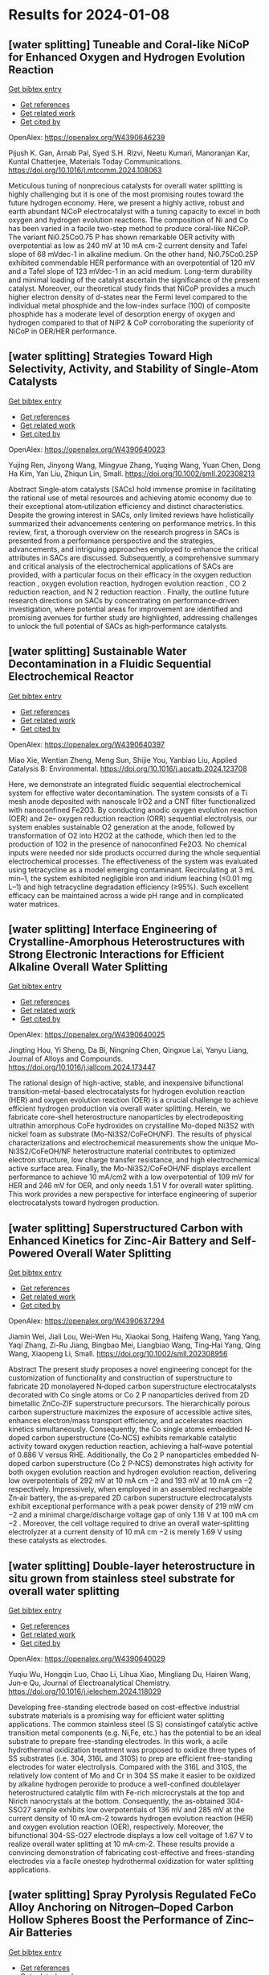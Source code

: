 * Results for 2024-01-08

** [water splitting] Tuneable and Coral-like NiCoP for Enhanced Oxygen and Hydrogen Evolution Reaction
:PROPERTIES:
:ID: https://openalex.org/W4390646239
:DOI: https://doi.org/10.1016/j.mtcomm.2024.108063
:AUTHORS: Pijush K. Gan, Arnab Pal, Syed S.H. Rizvi, Neetu Kumari, Manoranjan Kar, Kuntal Chatterjee
:HOST: Materials Today Communications
:END:
    
[[elisp:(doi-add-bibtex-entry "https://doi.org/10.1016/j.mtcomm.2024.108063")][Get bibtex entry]] 

- [[elisp:(progn (xref--push-markers (current-buffer) (point)) (oa--referenced-works "https://openalex.org/W4390646239"))][Get references]]
- [[elisp:(progn (xref--push-markers (current-buffer) (point)) (oa--related-works "https://openalex.org/W4390646239"))][Get related work]]
- [[elisp:(progn (xref--push-markers (current-buffer) (point)) (oa--cited-by-works "https://openalex.org/W4390646239"))][Get cited by]]

OpenAlex: https://openalex.org/W4390646239
    
Pijush K. Gan, Arnab Pal, Syed S.H. Rizvi, Neetu Kumari, Manoranjan Kar, Kuntal Chatterjee, Materials Today Communications. https://doi.org/10.1016/j.mtcomm.2024.108063
    
Meticulous tuning of nonprecious catalysts for overall water splitting is highly challenging but it is one of the most promising routes toward the future hydrogen economy. Here, we present a highly active, robust and earth abundant NiCoP electrocatalyst with a tuning capacity to excel in both oxygen and hydrogen evolution reactions. The composition of Ni and Co has been varied in a facile two-step method to produce coral-like NiCoP. The variant Ni0.25Co0.75 P has shown remarkable OER activity with overpotential as low as 240 mV at 10 mA cm-2 current density and Tafel slope of 68 mVdec-1 in alkaline medium. On the other hand, Ni0.75Co0.25P exhibited commendable HER performance with an overpotential of 120 mV and a Tafel slope of 123 mVdec-1 in an acid medium. Long-term durability and minimal loading of the catalyst ascertain the significance of the present catalyst. Moreover, our theoretical study finds that NiCoP provides a much higher electron density of d-states near the Fermi level compared to the individual metal phosphide and the low-index surface (100) of composite phosphide has a moderate level of desorption energy of oxygen and hydrogen compared to that of NiP2 & CoP corroborating the superiority of NiCoP in OER/HER performance.    

    
** [water splitting] Strategies Toward High Selectivity, Activity, and Stability of Single‐Atom Catalysts
:PROPERTIES:
:ID: https://openalex.org/W4390640023
:DOI: https://doi.org/10.1002/smll.202308213
:AUTHORS: Yujing Ren, Jinyong Wang, Mingyue Zhang, Yuqing Wang, Yuan Chen, Dong Ha Kim, Yan Liu, Zhiqun Lin
:HOST: Small
:END:
    
[[elisp:(doi-add-bibtex-entry "https://doi.org/10.1002/smll.202308213")][Get bibtex entry]] 

- [[elisp:(progn (xref--push-markers (current-buffer) (point)) (oa--referenced-works "https://openalex.org/W4390640023"))][Get references]]
- [[elisp:(progn (xref--push-markers (current-buffer) (point)) (oa--related-works "https://openalex.org/W4390640023"))][Get related work]]
- [[elisp:(progn (xref--push-markers (current-buffer) (point)) (oa--cited-by-works "https://openalex.org/W4390640023"))][Get cited by]]

OpenAlex: https://openalex.org/W4390640023
    
Yujing Ren, Jinyong Wang, Mingyue Zhang, Yuqing Wang, Yuan Chen, Dong Ha Kim, Yan Liu, Zhiqun Lin, Small. https://doi.org/10.1002/smll.202308213
    
Abstract Single‐atom catalysts (SACs) hold immense promise in facilitating the rational use of metal resources and achieving atomic economy due to their exceptional atom‐utilization efficiency and distinct characteristics. Despite the growing interest in SACs, only limited reviews have holistically summarized their advancements centering on performance metrics. In this review, first, a thorough overview on the research progress in SACs is presented from a performance perspective and the strategies, advancements, and intriguing approaches employed to enhance the critical attributes in SACs are discussed. Subsequently, a comprehensive summary and critical analysis of the electrochemical applications of SACs are provided, with a particular focus on their efficacy in the oxygen reduction reaction , oxygen evolution reaction, hydrogen evolution reaction , CO 2 reduction reaction, and N 2 reduction reaction . Finally, the outline future research directions on SACs by concentrating on performance‐driven investigation, where potential areas for improvement are identified and promising avenues for further study are highlighted, addressing challenges to unlock the full potential of SACs as high‐performance catalysts.    

    
** [water splitting] Sustainable Water Decontamination in a Fluidic Sequential Electrochemical Reactor
:PROPERTIES:
:ID: https://openalex.org/W4390640397
:DOI: https://doi.org/10.1016/j.apcatb.2024.123708
:AUTHORS: Miao Xie, Wentian Zheng, Meng Sun, Shijie You, Yanbiao Liu
:HOST: Applied Catalysis B: Environmental
:END:
    
[[elisp:(doi-add-bibtex-entry "https://doi.org/10.1016/j.apcatb.2024.123708")][Get bibtex entry]] 

- [[elisp:(progn (xref--push-markers (current-buffer) (point)) (oa--referenced-works "https://openalex.org/W4390640397"))][Get references]]
- [[elisp:(progn (xref--push-markers (current-buffer) (point)) (oa--related-works "https://openalex.org/W4390640397"))][Get related work]]
- [[elisp:(progn (xref--push-markers (current-buffer) (point)) (oa--cited-by-works "https://openalex.org/W4390640397"))][Get cited by]]

OpenAlex: https://openalex.org/W4390640397
    
Miao Xie, Wentian Zheng, Meng Sun, Shijie You, Yanbiao Liu, Applied Catalysis B: Environmental. https://doi.org/10.1016/j.apcatb.2024.123708
    
Here, we demonstrate an integrated fluidic sequential electrochemical system for effective water decontamination. The system consists of a Ti mesh anode deposited with nanoscale IrO2 and a CNT filter functionalized with nanoconfined Fe2O3. By conducting anodic oxygen evolution reaction (OER) and 2e– oxygen reduction reaction (ORR) sequential electrolysis, our system enables sustainable O2 generation at the anode, followed by transformation of O2 into H2O2 at the cathode, which then led to the production of 1O2 in the presence of nanoconfined Fe2O3. No chemical inputs were needed nor side products occurred during the whole sequential electrochemical processes. The effectiveness of the system was evaluated using tetracycline as a model emerging contaminant. Recirculating at 3 mL min–1, the system exhibited negligible iron and iridium leaching (≤0.01 mg L–1) and high tetracycline degradation efficiency (≥95%). Such excellent efficacy can be maintained across a wide pH range and in complicated water matrices.    

    
** [water splitting] Interface Engineering of Crystalline-Amorphous Heterostructures with Strong Electronic Interactions for Efficient Alkaline Overall Water Splitting
:PROPERTIES:
:ID: https://openalex.org/W4390640025
:DOI: https://doi.org/10.1016/j.jallcom.2024.173447
:AUTHORS: Jingting Hou, Yi Sheng, Da Bi, Ningning Chen, Qingxue Lai, Yanyu Liang
:HOST: Journal of Alloys and Compounds
:END:
    
[[elisp:(doi-add-bibtex-entry "https://doi.org/10.1016/j.jallcom.2024.173447")][Get bibtex entry]] 

- [[elisp:(progn (xref--push-markers (current-buffer) (point)) (oa--referenced-works "https://openalex.org/W4390640025"))][Get references]]
- [[elisp:(progn (xref--push-markers (current-buffer) (point)) (oa--related-works "https://openalex.org/W4390640025"))][Get related work]]
- [[elisp:(progn (xref--push-markers (current-buffer) (point)) (oa--cited-by-works "https://openalex.org/W4390640025"))][Get cited by]]

OpenAlex: https://openalex.org/W4390640025
    
Jingting Hou, Yi Sheng, Da Bi, Ningning Chen, Qingxue Lai, Yanyu Liang, Journal of Alloys and Compounds. https://doi.org/10.1016/j.jallcom.2024.173447
    
The rational design of high-active, stable, and inexpensive bifunctional transition-metal-based electrocatalysts for hydrogen evolution reaction (HER) and oxygen evolution reaction (OER) is a crucial challenge to achieve efficient hydrogen production via overall water splitting. Herein, we fabricate core-shell heterostructure nanoparticles by electrodepositing ultrathin amorphous CoFe hydroxides on crystalline Mo-doped Ni3S2 with nickel foam as substrate (Mo-Ni3S2/CoFeOH/NF). The results of physical characterizations and electrochemical measurements show the unique Mo-Ni3S2/CoFeOH/NF heterostructure material contributes to optimized electron structure, low charge transfer resistance, and high electrochemical active surface area. Finally, the Mo-Ni3S2/CoFeOH/NF displays excellent performance to achieve 10 mA/cm2 with a low overpotential of 109 mV for HER and 246 mV for OER, and only needs 1.51 V for overall water splitting. This work provides a new perspective for interface engineering of superior electrocatalysts toward hydrogen production.    

    
** [water splitting] Superstructured Carbon with Enhanced Kinetics for Zinc‐Air Battery and Self‐Powered Overall Water Splitting
:PROPERTIES:
:ID: https://openalex.org/W4390637294
:DOI: https://doi.org/10.1002/smll.202308956
:AUTHORS: Jiamin Wei, Jiali Lou, Wei-Wen Hu, Xiaokai Song, Haifeng Wang, Yang Yang, Yaqi Zhang, Zi-Ru Jiang, Bingbao Mei, Liangbiao Wang, Ting‐Hai Yang, Qing Wang, Xiaopeng Li
:HOST: Small
:END:
    
[[elisp:(doi-add-bibtex-entry "https://doi.org/10.1002/smll.202308956")][Get bibtex entry]] 

- [[elisp:(progn (xref--push-markers (current-buffer) (point)) (oa--referenced-works "https://openalex.org/W4390637294"))][Get references]]
- [[elisp:(progn (xref--push-markers (current-buffer) (point)) (oa--related-works "https://openalex.org/W4390637294"))][Get related work]]
- [[elisp:(progn (xref--push-markers (current-buffer) (point)) (oa--cited-by-works "https://openalex.org/W4390637294"))][Get cited by]]

OpenAlex: https://openalex.org/W4390637294
    
Jiamin Wei, Jiali Lou, Wei-Wen Hu, Xiaokai Song, Haifeng Wang, Yang Yang, Yaqi Zhang, Zi-Ru Jiang, Bingbao Mei, Liangbiao Wang, Ting‐Hai Yang, Qing Wang, Xiaopeng Li, Small. https://doi.org/10.1002/smll.202308956
    
Abstract The present study proposes a novel engineering concept for the customization of functionality and construction of superstructure to fabricate 2D monolayered N‐doped carbon superstructure electrocatalysts decorated with Co single atoms or Co 2 P nanoparticles derived from 2D bimetallic ZnCo‐ZIF superstructure precursors. The hierarchically porous carbon superstructure maximizes the exposure of accessible active sites, enhances electron/mass transport efficiency, and accelerates reaction kinetics simultaneously. Consequently, the Co single atoms embedded N‐doped carbon superstructure (Co‐NCS) exhibits remarkable catalytic activity toward oxygen reduction reaction, achieving a half‐wave potential of 0.886 V versus RHE. Additionally, the Co 2 P nanoparticles embedded N‐doped carbon superstructure (Co 2 P‐NCS) demonstrates high activity for both oxygen evolution reaction and hydrogen evolution reaction, delivering low overpotentials of 292 mV at 10 mA cm −2 and 193 mV at 10 mA cm −2 respectively. Impressively, when employed in an assembled rechargeable Zn‐air battery, the as‐prepared 2D carbon superstructure electrocatalysts exhibit exceptional performance with a peak power density of 219 mW cm −2 and a minimal charge/discharge voltage gap of only 1.16 V at 100 mA cm −2 . Moreover, the cell voltage required to drive an overall water‐splitting electrolyzer at a current density of 10 mA cm −2 is merely 1.69 V using these catalysts as electrodes.    

    
** [water splitting] Double-layer heterostructure in situ grown from stainless steel substrate for overall water splitting
:PROPERTIES:
:ID: https://openalex.org/W4390640029
:DOI: https://doi.org/10.1016/j.jelechem.2024.118029
:AUTHORS: Yuqiu Wu, Hongqin Luo, Chao Li, Lihua Xiao, Mingliang Du, Hairen Wang, Jun‐e Qu
:HOST: Journal of Electroanalytical Chemistry
:END:
    
[[elisp:(doi-add-bibtex-entry "https://doi.org/10.1016/j.jelechem.2024.118029")][Get bibtex entry]] 

- [[elisp:(progn (xref--push-markers (current-buffer) (point)) (oa--referenced-works "https://openalex.org/W4390640029"))][Get references]]
- [[elisp:(progn (xref--push-markers (current-buffer) (point)) (oa--related-works "https://openalex.org/W4390640029"))][Get related work]]
- [[elisp:(progn (xref--push-markers (current-buffer) (point)) (oa--cited-by-works "https://openalex.org/W4390640029"))][Get cited by]]

OpenAlex: https://openalex.org/W4390640029
    
Yuqiu Wu, Hongqin Luo, Chao Li, Lihua Xiao, Mingliang Du, Hairen Wang, Jun‐e Qu, Journal of Electroanalytical Chemistry. https://doi.org/10.1016/j.jelechem.2024.118029
    
Developing free-standing electrode based on cost-effective industrial substrate materials is a promising way for efficient water splitting applications. The common stainless steel (S S) consistingof catalytic active transition metal components (e.g. Ni,Fe, etc.) has the potential to be an ideal substrate to prepare free-standing electrodes. In this work, a acile hydrothermal oxidization treatment was proposed to oxidize three types of SS substrates (i.e. 304, 316L and 310S) to prep are efficient free-standing electrodes for water electrolysis. Compared with the 316L and 310S, the relatively low content of Mo and Cr in 304 SS make it easier to be oxidized by alkaline hydrogen peroxide to produce a well-confined doublelayer heterostructured catalytic film with Fe-rich microcrystals at the top and Nirich nanocrystals at the bottom. Consequently, the as-obtained 304-SSO27 sample exhibits low overpotentials of 136 mV and 285 mV at the current density of 10 mA·cm-2 towards hydrogen evolution reaction (HER) and oxygen evolution reaction (OER), respectively. Moreover, the bifunctional 304-SS-O27 electrode displays a low cell voltage of 1.67 V to realize overall water splitting at 10 mA·cm-2. These results provide a convincing demonstration of fabricating cost-effective and frees-standing electrodes via a facile onestep hydrothermal oxidization for water splitting applications.    

    
** [water splitting] Spray Pyrolysis Regulated FeCo Alloy Anchoring on Nitrogen–Doped Carbon Hollow Spheres Boost the Performance of Zinc–Air Batteries
:PROPERTIES:
:ID: https://openalex.org/W4390637300
:DOI: https://doi.org/10.1002/smll.202310318
:AUTHORS: Hong-Rui Huang, Qianqian Liang, Huajun Guo, Zhixing Wang, Guochun Yan, Feixiang Wu, Jiexi Wang
:HOST: Small
:END:
    
[[elisp:(doi-add-bibtex-entry "https://doi.org/10.1002/smll.202310318")][Get bibtex entry]] 

- [[elisp:(progn (xref--push-markers (current-buffer) (point)) (oa--referenced-works "https://openalex.org/W4390637300"))][Get references]]
- [[elisp:(progn (xref--push-markers (current-buffer) (point)) (oa--related-works "https://openalex.org/W4390637300"))][Get related work]]
- [[elisp:(progn (xref--push-markers (current-buffer) (point)) (oa--cited-by-works "https://openalex.org/W4390637300"))][Get cited by]]

OpenAlex: https://openalex.org/W4390637300
    
Hong-Rui Huang, Qianqian Liang, Huajun Guo, Zhixing Wang, Guochun Yan, Feixiang Wu, Jiexi Wang, Small. https://doi.org/10.1002/smll.202310318
    
Abstract Low‐cost and high‐efficiency non‐precious metal‐based oxygen reduction reaction (ORR)/oxygen evolution reaction (OER) bifunctional catalysts are the key to promoting the commercial application of metal–air batteries. Herein, a highly efficient catalyst of Fe 0.18 Co 0.82 alloy anchoring on the nitrogen‐doped porous carbon hollow sphere (Fe x Co 1‐x /N‐C) is intelligently designed by spray pyrolysis (SP). The zinc in the SP‐derived metal oxides and metal‐organic framework volatilize at high temperature to construct a hierarchical porous structure with abundant defects and fully exposes the FeCo nanoparticles which uniformly anchor on the carbon substrate. In this structure, the coexistence of Fe 0.18 Co 0.82 alloy and binary metal active sites (Fe‐N x /Co‐N x ) guarantees the Fe 0.2 Co 0.8 /N‐C catalyst exhibiting an excellent half‐wave potential ( E 1/2 ═ 0.84 V) superior to 20% Pt/C for ORR and a suppressed overpotential (280 mV) than RuO 2 for OER. Assembled rechargeable Zn–air battery (RZAB) demonstrates a promising specific capacity of 807.02 mAh g −1 , peak power density of 159.08 mW cm −2 and durability without electrolyte circulation (550 h). This work proposes the design concept of utilizing an oxide core to in situ consume the porous carbon shell for anchoring metal active sites and construct defects, which benefits from spray pyrolysis in achieving precise control of the alloy structure and mass preparation.    

    
** [water splitting] Temperature Dependent Evolution of Photoluminescence Spectra of Nanocrystalline Zinc Oxide Synthesized under Different Conditions
:PROPERTIES:
:ID: https://openalex.org/W4390646463
:DOI: https://doi.org/10.1016/j.chphi.2023.100456
:AUTHORS: Arun Mahesh, Gaurav Kumar, I. N. Jawahar, Vasudevanpillai Biju
:HOST: Chemical Physics Impact
:END:
    
[[elisp:(doi-add-bibtex-entry "https://doi.org/10.1016/j.chphi.2023.100456")][Get bibtex entry]] 

- [[elisp:(progn (xref--push-markers (current-buffer) (point)) (oa--referenced-works "https://openalex.org/W4390646463"))][Get references]]
- [[elisp:(progn (xref--push-markers (current-buffer) (point)) (oa--related-works "https://openalex.org/W4390646463"))][Get related work]]
- [[elisp:(progn (xref--push-markers (current-buffer) (point)) (oa--cited-by-works "https://openalex.org/W4390646463"))][Get cited by]]

OpenAlex: https://openalex.org/W4390646463
    
Arun Mahesh, Gaurav Kumar, I. N. Jawahar, Vasudevanpillai Biju, Chemical Physics Impact. https://doi.org/10.1016/j.chphi.2023.100456
    
Nanocrystalline zinc oxide (ZnO) with crystallite size in the range 85 -89 nm are prepared by the thermal decomposition of carbonate precursor under three different atmospheres, viz., in air ambiance, under nitrogen flow, and in vacuum. O 1s X-ray photoelectron spectra indicate that the atomic percentage of oxygen vacancies is more in the sample prepared under vacuum while adsorbed oxygen is more in the sample prepared in air ambience. Optical band gaps for the samples are in the range 3.17-3.20 eV. Room temperature photoluminescence spectra of the samples reveal band edge emission in the UV range (⁓3.18 eV) and broad defect mediated visible emission (⁓1.60 – 2.70 eV). Emission profile of excitonic emission at 80K can be resolved to two free excitonic peaks at 3.42 eV (FX-A) and 3.46 (FX-B), donor bound excitonic peaks (D0X), peak due to transition of free electrons to acceptor levels (FA) donor-acceptor pair (DAP) emission and phonon replicas. D0X peak at ⁓3.35 eV has contribution from oxygen vacancies (Vo) and Zn interstitials (Zni). The most intense peak in the case of all the three samples is the FA peak at ⁓ 3.31 eV which has contribution from zinc vacancies (VZn). Temperature dependent variation of the dominant D0X and FA peaks in the range 80 – 400K are analyzed using modified Varshni model which considers contributions from electron-phonon scattering and lattice thermal expansion. Defect dependent emission intensity is maximum at 80K due to freeze-out of phonons and decreases with increase in temperature. The evolution of the colour of luminescence with temperature is studied using CIE plot method.    

    
** [water splitting] LiOH Decomposition by NiO/ZrO<sub>2</sub> in Li‐Air Battery: Chemical Imaging with Operando Synchrotron Diffraction and Correlative Neutron/X‐Ray Computed‐Tomography Analysis
:PROPERTIES:
:ID: https://openalex.org/W4390639887
:DOI: https://doi.org/10.1002/smtd.202301749
:AUTHORS: Chayene Gonçalves Anchieta, Bruno A. B. Francisco, Julia P. O. Júlio, Pavel Trtik, Anne Bonnin, Gustavo Doubek, Darío Ferreira Sánchez
:HOST: Small Methods
:END:
    
[[elisp:(doi-add-bibtex-entry "https://doi.org/10.1002/smtd.202301749")][Get bibtex entry]] 

- [[elisp:(progn (xref--push-markers (current-buffer) (point)) (oa--referenced-works "https://openalex.org/W4390639887"))][Get references]]
- [[elisp:(progn (xref--push-markers (current-buffer) (point)) (oa--related-works "https://openalex.org/W4390639887"))][Get related work]]
- [[elisp:(progn (xref--push-markers (current-buffer) (point)) (oa--cited-by-works "https://openalex.org/W4390639887"))][Get cited by]]

OpenAlex: https://openalex.org/W4390639887
    
Chayene Gonçalves Anchieta, Bruno A. B. Francisco, Julia P. O. Júlio, Pavel Trtik, Anne Bonnin, Gustavo Doubek, Darío Ferreira Sánchez, Small Methods. https://doi.org/10.1002/smtd.202301749
    
Abstract Li‐air batteries attract significant attention due to their highest theoretical energy density among all existing energy storage technologies. Currently, challenges related to extending lifetime and long‐term stability limit their practical application. To overcome these issues and enhance the total capacity of Li‐air batteries, this study introduces an innovative approach with NiO/ZrO 2 catalysts. Operando advanced chemical imaging with micrometer spatial resolution unveils that NiO/ZrO 2 catalysts substantially change the kinetics of crystalline lithium hydroxide (LiOH) formation and facilitate its rapid decomposition with heterogeneous distribution. Moreover, ex situ combined neutron and X‐ray computed tomography (CT) analysis, provide evidence of distinct lithium phases homogeneously distributed in the presence of NiO/ZrO 2 . These findings underscore the material's superior physico‐chemical and electronic properties, with more efficient oxygen diffusion and indications of lower obstruction to its active sites, avoiding clogging in the active electrode, a common cause of capacity loss. Electrochemical tests conducted at high current density demonstrated a significant kinetic enhancement of the oxygen reduction and evolution reactions, resulting in improved charge and discharge processes with low overpotential. This pioneering approach using NiO/ZrO 2 catalysts represents a step toward on developing the full potential of Li‐air batteries as high‐energy‐density energy storage systems.    

    
** [water splitting] Proactive scheduling for steel plants with unrelated parallel machines and time uncertainty
:PROPERTIES:
:ID: https://openalex.org/W4390646461
:DOI: https://doi.org/10.1016/j.cie.2024.109890
:AUTHORS: Xiaoyuan Lian, Zhong Zheng, Ming Zhu, Xuejin Gao
:HOST: Computers & Industrial Engineering
:END:
    
[[elisp:(doi-add-bibtex-entry "https://doi.org/10.1016/j.cie.2024.109890")][Get bibtex entry]] 

- [[elisp:(progn (xref--push-markers (current-buffer) (point)) (oa--referenced-works "https://openalex.org/W4390646461"))][Get references]]
- [[elisp:(progn (xref--push-markers (current-buffer) (point)) (oa--related-works "https://openalex.org/W4390646461"))][Get related work]]
- [[elisp:(progn (xref--push-markers (current-buffer) (point)) (oa--cited-by-works "https://openalex.org/W4390646461"))][Get cited by]]

OpenAlex: https://openalex.org/W4390646461
    
Xiaoyuan Lian, Zhong Zheng, Ming Zhu, Xuejin Gao, Computers & Industrial Engineering. https://doi.org/10.1016/j.cie.2024.109890
    
This paper deals with the steel plant proactive scheduling problem with unrelated parallel machines and time uncertainty to enhance the rationality of machine assignment and processing path and improve the schedule robustness and guarantee capability of energy. First, a scheduling model is formulated with the objectives of average process time, matching degree and oxygen consumption fluctuation. Then, an improved preference-based NSGA-II is designed to solve the problem. The algorithm introduces the preference information into the optimization process and designs an individual sorting method based on the technique for order preference by similarity to ideal solution (TOPSIS) to guide the evolution direction. Besides, to improve the local search ability, variable neighborhood search is incorporated to generate new solutions with high quality. Computational experiments prove that the algorithm can effectively address the proactive scheduling problem. The sensitivity analysis and results of different scheduling models verify the robustness and superiority in machine matching and energy synergy of the model.    

    
** [water splitting] Enhanced photocatalytic hydrogen production from formic acid with reversible electron transfers in PdO/TiO2
:PROPERTIES:
:ID: https://openalex.org/W4390645486
:DOI: https://doi.org/10.1016/j.fuel.2024.130865
:AUTHORS: Hong Wang, Zhongming Wang, Zizhong Zhang, Yaming Fan, Xianzhi Fu, Wenxin Dai
:HOST: Fuel
:END:
    
[[elisp:(doi-add-bibtex-entry "https://doi.org/10.1016/j.fuel.2024.130865")][Get bibtex entry]] 

- [[elisp:(progn (xref--push-markers (current-buffer) (point)) (oa--referenced-works "https://openalex.org/W4390645486"))][Get references]]
- [[elisp:(progn (xref--push-markers (current-buffer) (point)) (oa--related-works "https://openalex.org/W4390645486"))][Get related work]]
- [[elisp:(progn (xref--push-markers (current-buffer) (point)) (oa--cited-by-works "https://openalex.org/W4390645486"))][Get cited by]]

OpenAlex: https://openalex.org/W4390645486
    
Hong Wang, Zhongming Wang, Zizhong Zhang, Yaming Fan, Xianzhi Fu, Wenxin Dai, Fuel. https://doi.org/10.1016/j.fuel.2024.130865
    
A prepared p-type PdO/n-type TiO2 junction was prepared as the catalyst for photocatalytic hydrogen evolution from formic acid (FA). It was found that PdO/TiO2 exhibited 1298-fold higher activity than TiO2 under ultraviolet and visible light irradiation at room temperature. Multiple characterization techniques were utilized to demonstrate that doping PdO into TiO2 can regulate the Fermi level of the sample and the adsorption behavior of FA, resulting in different electron transfer behavior between FA and PdO/TiO2 compared to that between FA and TiO2. Oxygen vacancies acted as electron donors to deliver photogenerated electrons from TiO2 to the adsorbed bidentate FA, which increased the electron density on the O atom of FA and led to the formation of activated monodentate FA. This activated FA was more easily oxidized by the holes in PdO generated by visible light, leading to the production of H2 and CO2. The mode of adsorption associated with the Pd2+ site is the key factor in driving this reaction and leading to the reversible electron transfer phenomenon. This study provides a new promising route for the design of photocatalysts for self-decomposition reactions.    

    
** [water splitting] PbRbohH/J mediates ROS generation to regulate the growth of pollen tube in pear
:PROPERTIES:
:ID: https://openalex.org/W4390636005
:DOI: https://doi.org/10.1016/j.plaphy.2024.108342
:AUTHORS: Hao Zhang, Xueying Liu, Chao Tang, Shouzheng Lv, Shaoling Zhang, Juyou Wu, Peng Wang
:HOST: Plant Physiology and Biochemistry
:END:
    
[[elisp:(doi-add-bibtex-entry "https://doi.org/10.1016/j.plaphy.2024.108342")][Get bibtex entry]] 

- [[elisp:(progn (xref--push-markers (current-buffer) (point)) (oa--referenced-works "https://openalex.org/W4390636005"))][Get references]]
- [[elisp:(progn (xref--push-markers (current-buffer) (point)) (oa--related-works "https://openalex.org/W4390636005"))][Get related work]]
- [[elisp:(progn (xref--push-markers (current-buffer) (point)) (oa--cited-by-works "https://openalex.org/W4390636005"))][Get cited by]]

OpenAlex: https://openalex.org/W4390636005
    
Hao Zhang, Xueying Liu, Chao Tang, Shouzheng Lv, Shaoling Zhang, Juyou Wu, Peng Wang, Plant Physiology and Biochemistry. https://doi.org/10.1016/j.plaphy.2024.108342
    
Respiratory burst oxidase homolog (Rboh) family genes play crucial functions in development and growth. However, comprehensive and systematic investigation of Rboh family members in Rosaceae and their specific functions during pear pollen development are still limited. In the study, 63 Rboh genes were identified from eight Rosaceae genomes (Malus domestica, Pyrus bretschneideri, Pyrus communis, Prunus persica, Rubus occidentalis, Fragaria vesca, Prunus mume and Prunus avium) and divided into seven main subfamilies (I-VII) according to phylogenetic and structural features. Different modes of gene duplication led to the expansion of Rboh family, with purifying selection playing a vital role in the evolution of Rboh genes. In addition, RNA sequencing and qRT-PCR results indicated that PbRbohH and PbRbohJ were specifically high-expressed in pear pollen. Subsequently, subcellular localization revealed that PbRbohH/J distributed at the plasma membrane. Furthermore, by pharmacological analysis and antisense oligodeoxynucleotide assay, PbRbohH/J were demonstrated to mediate the formation of reactive oxygen species (ROS) to manage pollen tube growth. In conclusion, our results provide useful insights into the functions, expression patterns, evolutionary history of the Rboh genes in pear and other Rosaceae species.    

    
